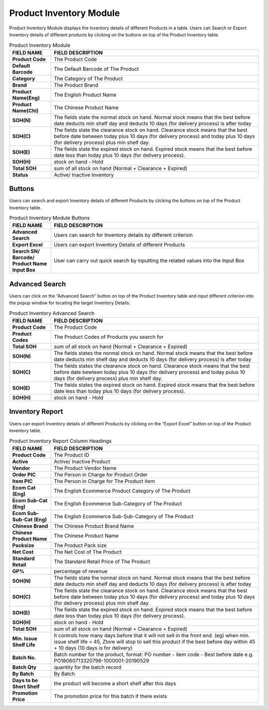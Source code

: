 ************
Product Inventory Module 
************
Product Inventory Module displays the Inventory details of different Products in a table. Users can Search or Export Inventory details of different products by clicking on the buttons on top of the Product Inventory table.

|Productinventorymodule|

.. list-table:: Product Inventory Module
    :widths: 10 50
    :header-rows: 1
    :stub-columns: 1

    * - FIELD NAME
      - FIELD DESCRIPTION
    * - Product Code
      - The Product Code
    * - Default Barcode
      - The Default Barcode of The Product
    * - Category
      - The Category of The Product
    * - Brand
      - The Product Brand
    * - Product Name(Eng)
      - The English Product Name
    * - Product Name(Chi)
      - The Chinese Product Name
    * - SOH(N)
      - The fields state the normal stock on hand. Normal stock means that the best before date deducts min shelf day and deducts 10 days (for delivery process) is after today
    * - SOH(C)
      - The fields state the clearance stock on hand. Clearance stock means that the best before date between today plus 10 days (for delivery process) and today plus 10 days (for delivery process) plus min shelf day.
    * - SOH(E)
      - The fields state the expired stock on hand. Expired stock means that the best before date less than today plus 10 days (for delivery process).
    * - SOH(H)
      - stock on hand - Hold
    * - Total SOH
      - sum of all stock on hand (Normal + Clearance + Expired)
    * - Status
      - Active/ Inactive Inventory


Buttons
==================  
Users can search and export Inventory details of different Products by clicking the buttons on top of the Product Inventory table.

|Productinventorybuttons|

.. list-table:: Product Inventory Module Buttons
    :widths: 10 50
    :header-rows: 1
    :stub-columns: 1

    * - FIELD NAME
      - FIELD DESCRIPTION
    * - Advanced Search
      - Users can search for Inventory details by different criterion
    * - Export Excel
      - Users can export Inventory Details of different Products 
    * - Search SN/ Barcode/ Product Name Input Box
      - User can carry out quick search by inputting the related values into the Input Box
   
Advanced Search
==================
Users can click on the “Advanced Search” button on top of the Product Inventory table and input different criterion into the popup window for locating the target Inventory Details.

|Productinventoryadvancedsearch|

.. list-table:: Product Inventory Advanced Search
    :widths: 10 50
    :header-rows: 1
    :stub-columns: 1

    * - FIELD NAME
      - FIELD DESCRIPTION
    * - Product Code
      - The Product Code
    * - Product Codes
      - The Product Codes of Products you search for 
    * - Total SOH
      - sum of all stock on hand (Normal + Clearance + Expired)
    * - SOH(N)
      - The fields states the normal stock on hand. Normal stock means that the best before date deducts min shelf day and deducts 10 days (for delivery process) is after today
    * - SOH(C)
      - The fields states the clearance stock on hand. Clearance stock means that the best before date bewteen today plus 10 days (for delivery process) and today pulus 10 days (for delivery process) plus min shelf day.
    * - SOH(E)
      - The fields states the expired stock on hand. Expired stock means that the best before date less than today plus 10 days (for delivery process).
    * - SOH(H)
      - stock on hand - Hold
      
Inventory Report
==================
Users can export Inventory details of different Products by clicking on the “Export Excel” button on top of the Product Inventory table.

|Productinventoryreport|

.. list-table:: Product Inventory Report Column Headings
    :widths: 10 50
    :header-rows: 1
    :stub-columns: 1

    * - FIELD NAME
      - FIELD DESCRIPTION
    * - Product Code
      - The Product ID
    * - Active
      - Active/ Inactive Product
    * - Vendor
      - The Product Vendor Name
    * - Order PIC
      - The Person in Charge for Product Order
    * - Item PIC
      - The Person in Charge for The Product Item
    * - Ecom Cat (Eng)
      - The English Ecommerce Product Category of The Product
    * - Ecom Sub-Cat (Eng)
      - The English Ecommerce Sub-Category of The Product
    * - Ecom Sub-Sub-Cat (Eng)
      - The English Ecommerce Sub-Sub-Category of The Product
    * - Chinese Brand
      - The Chinese Product Brand Name
    * - Chinese Product Name
      - The Chinese Product Name
    * - Packsize
      - The Product Pack size
    * - Net Cost
      - The Net Cost of The Product
    * - Standard Retail
      - The Standard Retail Price of The Product
    * - GP%
      - percentage of revenue
    * - SOH(N)
      - The fields state the normal stock on hand. Normal stock means that the best before date deducts min shelf day and deducts 10 days (for delivery process) is after today
    * - SOH(C)
      - The fields state the clearance stock on hand. Clearance stock means that the best before date between today plus 10 days (for delivery process) and today plus 10 days (for delivery process) plus min shelf day.
    * - SOH(E)
      - The fields state the expired stock on hand. Expired stock means that the best before date less than today plus 10 days (for delivery process).
    * - SOH(H)
      - stock on hand - Hold
    * - Total SOH
      - sum of all stock on hand (Normal + Clearance + Expired)
    * - Min. Issue Shelf Life
      - It controls how many days before that it will not sell in the front end. (eg) when min. issue shelf life = 45, Ztore will stop to sell this product if the best before day within 45 + 10 days (10 days is for delivery)
    * - Batch No.
      - Batch number for the product, format: PO number - item code - Best before date e.g. PO18060713320798-1000001-20190529
    * - Batch Qty
      - quantity for the batch record
    * - By Batch
      - By Batch
    * - Days to be Short Shelf
      - the product will become a short shelf after this days
    * - Promotion Price
      - The promotion price for this batch if there exists
   

.. |Productinventorymodule| image:: Productinventorymodule.JPG
.. |Productinventorybuttons| image:: Productinventorybuttons.JPG
.. |Productinventoryadvancedsearch| image:: Productinventoryadvancedsearch.jpg
.. |Productinventoryreport| image:: Productinventoryreport.JPG
